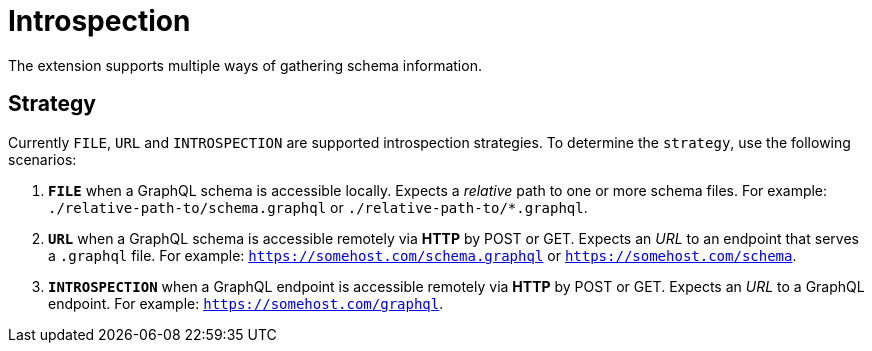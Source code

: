 = Introspection

The extension supports multiple ways of gathering schema information.

== Strategy

Currently `FILE`, `URL` and `INTROSPECTION` are supported introspection strategies. To determine the `strategy`, use the following scenarios:

1. **`FILE`** when a GraphQL schema is accessible locally. Expects a _relative_ path to one or more schema files. For example: `./relative-path-to/schema.graphql` or `./relative-path-to/*.graphql`.
2. **`URL`** when a GraphQL schema is accessible remotely via **HTTP** by POST or GET. Expects an _URL_ to an endpoint that serves a `.graphql` file. For example: `https://somehost.com/schema.graphql` or `https://somehost.com/schema`.
3. **`INTROSPECTION`** when a GraphQL endpoint is accessible remotely via **HTTP** by POST or GET. Expects an _URL_ to a GraphQL endpoint. For example: `https://somehost.com/graphql`.